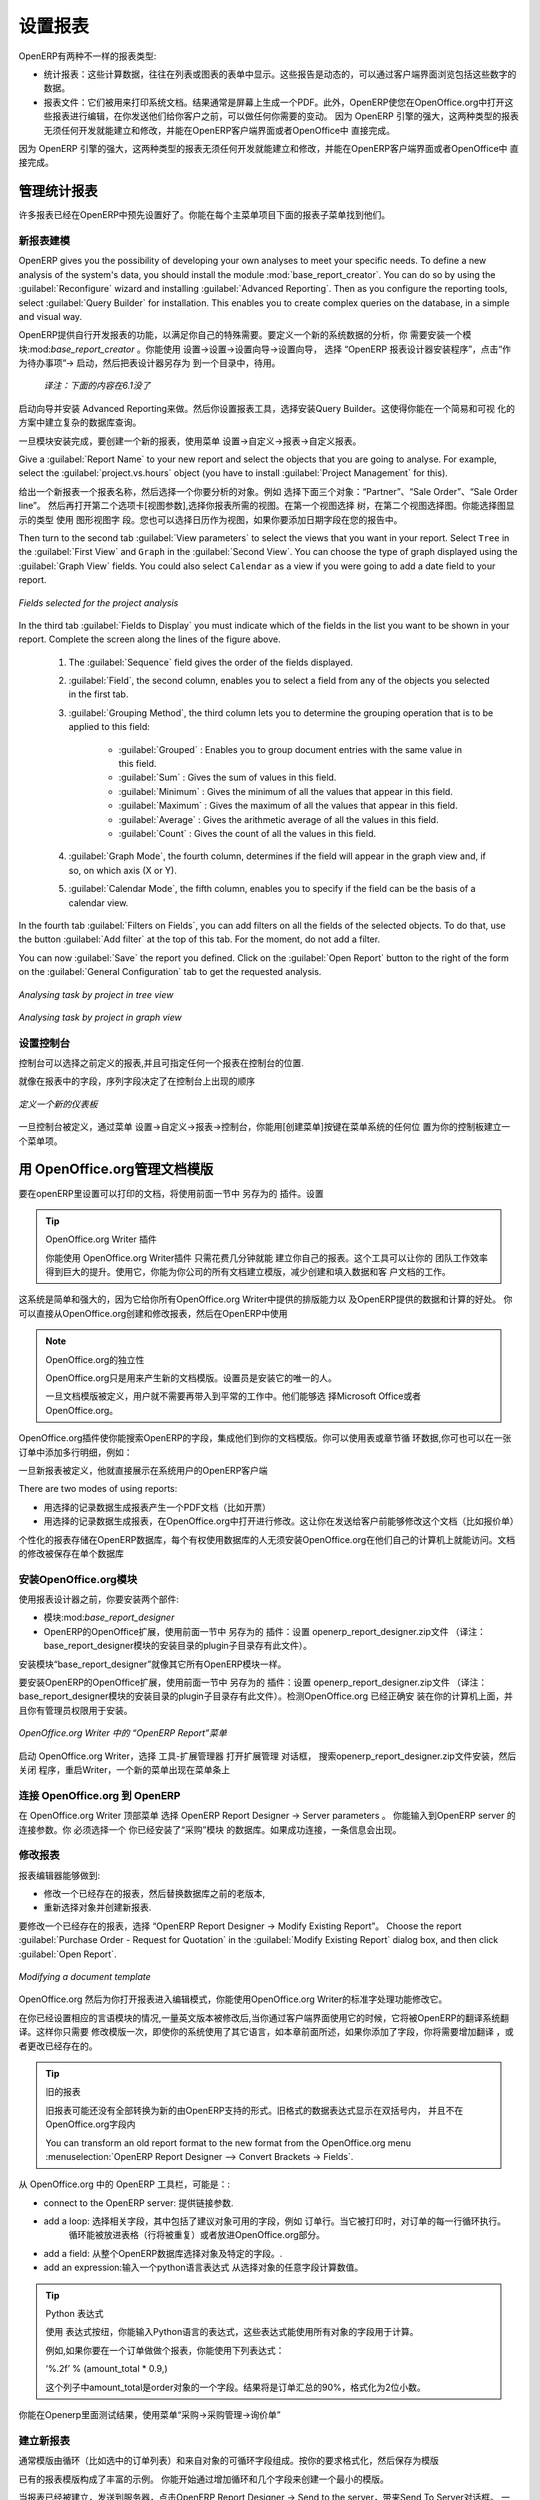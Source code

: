 .. i18n: .. index::
.. i18n:    single: configuring; report
.. i18n:    single: report
..

.. index::
   single: configuring; report
   single: report

.. i18n: Configuring Reports
.. i18n: ===================
..

设置报表
===================

.. i18n: OpenERP has two distinct report types:
..

OpenERP有两种不一样的报表类型:

.. i18n: * Statistical reports: these are calculated data, often represented in the form of lists or graphs.
.. i18n:   These reports are dynamic, and you can navigate through the data that comprise the figures through
.. i18n:   the client interface.
.. i18n: 
.. i18n: * Report documents: they are used to print system documents. The result is usually a PDF generated by
.. i18n:   a selection made on the screen. Furthermore, OpenERP enables you to open these reports in
.. i18n:   OpenOffice.org to edit in any changes you want before sending them to your customer.
..

* 统计报表：这些计算数据，往往在列表或图表的表单中显示。这些报告是动态的，可以通过客户端界面浏览包括这些数字的数据。
* 报表文件：它们被用来打印系统文档。结果通常是屏幕上生成一个PDF。此外，OpenERP使您在OpenOffice.org中打开这些报表进行编辑，在你发送他们给你客户之前，可以做任何你需要的变动。
  因为 OpenERP 引擎的强大，这两种类型的报表无须任何开发就能建立和修改，并能在OpenERP客户端界面或者OpenOffice中 直接完成。


.. i18n: Because of the power of the OpenERP engine, these two types of report can be created or modified
.. i18n: without needing any development, and this can be done directly in the client interface of OpenERP
.. i18n: or from OpenOffice.org.
..
 
因为 OpenERP 引擎的强大，这两种类型的报表无须任何开发就能建立和修改，并能在OpenERP客户端界面或者OpenOffice中 直接完成。

.. i18n: Managing Statistical Reports
.. i18n: ----------------------------
..

管理统计报表
----------------------------

.. i18n: Many reports are configured in advance in OpenERP. You can find them in the :menuselection:`Reporting` sub-menus
.. i18n: under each main menu entry.
..

许多报表已经在OpenERP中预先设置好了。你能在每个主菜单项目下面的报表子菜单找到他们。

.. i18n: Modelling a New Report
.. i18n: ^^^^^^^^^^^^^^^^^^^^^^
..

新报表建模
^^^^^^^^^^^^^^^^^^^^^^

.. i18n: .. index::
.. i18n:    single: module; base_report_creator
..

.. index::
   single: module; base_report_creator

.. i18n: OpenERP gives you the possibility of developing your own analyses to meet your specific needs. To
.. i18n: define a new analysis of the system's data, you should install the module :mod:`base_report_creator`.
.. i18n: You can do so by using the :guilabel:`Reconfigure` wizard and installing :guilabel:`Advanced Reporting`.
.. i18n: Then as you configure the reporting tools, select :guilabel:`Query Builder` for installation.
.. i18n: This enables you to create complex queries on the database, in a simple and visual way.
..

OpenERP gives you the possibility of developing your own analyses to meet your specific needs. To
define a new analysis of the system's data, you should install the module :mod:`base_report_creator`.
You can do so by using the :guilabel:`Reconfigure` wizard and installing :guilabel:`Advanced Reporting`.
Then as you configure the reporting tools, select :guilabel:`Query Builder` for installation.
This enables you to create complex queries on the database, in a simple and visual way.

OpenERP提供自行开发报表的功能，以满足你自己的特殊需要。要定义一个新的系统数据的分析，你
需要安装一个模块:mod:`base_report_creator` 。你能使用 设置→设置→设置向导→设置向导，
选择 “OpenERP 报表设计器安装程序”，点击“作为待办事项”→ 启动，然后把表设计器另存为 到一个目录中，待用。

  *译注：下面的内容在6.1没了*

启动向导并安装 Advanced Reporting来做。然后你设置报表工具，选择安装Query Builder。这使得你能在一个简易和可视
化的方案中建立复杂的数据库查询。
 


.. i18n: Once the module is installed, create a new report using the menu :menuselection:`Administration --> Customization -->
.. i18n: Reporting --> Custom Reports`.
..

一旦模块安装完成，要创建一个新的报表，使用菜单 设置→自定义→报表→自定义报表。


.. i18n: Give a :guilabel:`Report Name` to your new report and select the objects that you are going to
.. i18n: analyse. For example, select the :guilabel:`project.vs.hours` object (you have to install :guilabel:`Project Management` for this).
..

Give a :guilabel:`Report Name` to your new report and select the objects that you are going to
analyse. For example, select the :guilabel:`project.vs.hours` object (you have to install :guilabel:`Project Management` for this).


给出一个新报表一个报表名称，然后选择一个你要分析的对象。例如 选择下面三个对象：“Partner”、“Sale Order”、“Sale Order line”。
然后再打开第二个选项卡[视图参数],选择你报表所需的视图。在第一个视图选择 树，在第二个视图选择图。你能选择图显示的类型 使用 图形视图字
段。您也可以选择日历作为视图，如果你要添加日期字段在您的报告中。



.. i18n: Then turn to the second tab :guilabel:`View parameters` to select the views that you want in your
.. i18n: report. Select \ ``Tree``\   in the :guilabel:`First View` and \ ``Graph``\   in the :guilabel:`Second
.. i18n: View`. You can choose the type of graph displayed using the :guilabel:`Graph View` fields. You could
.. i18n: also select \ ``Calendar``\   as a view if you were going to add a date field to your
.. i18n: report.
..

Then turn to the second tab :guilabel:`View parameters` to select the views that you want in your
report. Select \ ``Tree``\   in the :guilabel:`First View` and \ ``Graph``\   in the :guilabel:`Second
View`. You can choose the type of graph displayed using the :guilabel:`Graph View` fields. You could
also select \ ``Calendar``\   as a view if you were going to add a date field to your
report.

.. i18n: .. figure::  images/report_analysis_config.png
.. i18n:    :scale: 75
.. i18n:    :align: center
.. i18n: 
.. i18n:    *Fields selected for the project analysis*
..

.. figure::  images/report_analysis_config.png
   :scale: 75
   :align: center

   *Fields selected for the project analysis*

.. i18n: In the third tab :guilabel:`Fields to Display` you must indicate which of the fields in the list you want to be shown in your report. Complete the screen along the lines of the figure above.
..

In the third tab :guilabel:`Fields to Display` you must indicate which of the fields in the list you want to be shown in your report. Complete the screen along the lines of the figure above.

.. i18n: 	#. The :guilabel:`Sequence` field gives the order of the fields displayed.
.. i18n: 
.. i18n: 	#. :guilabel:`Field`, the second column, enables you to select a field from any of the objects
.. i18n: 	   you selected in the first tab.
.. i18n: 
.. i18n: 	#. :guilabel:`Grouping Method`, the third column lets you to determine the grouping operation that
.. i18n: 	   is to be applied to this field:
.. i18n: 
.. i18n: 	        - :guilabel:`Grouped` : Enables you to group document entries with the same value in this field.
.. i18n: 
.. i18n: 	        - :guilabel:`Sum` : Gives the sum of values in this field.
.. i18n: 
.. i18n: 	        - :guilabel:`Minimum` : Gives the minimum of all the values that appear in this field.
.. i18n: 
.. i18n: 	        - :guilabel:`Maximum` : Gives the maximum of all the values that appear in this field.
.. i18n: 
.. i18n: 	        - :guilabel:`Average` : Gives the arithmetic average of all the values in this field.
.. i18n: 
.. i18n: 	        - :guilabel:`Count` : Gives the count of all the values in this field.
.. i18n: 
.. i18n: 	#. :guilabel:`Graph Mode`, the fourth column, determines if the field will appear in the graph view
.. i18n: 	   and, if so, on which axis (X or Y).
.. i18n: 
.. i18n: 	#. :guilabel:`Calendar Mode`, the fifth column, enables you to specify if the field can be the
.. i18n: 	   basis of a calendar view.
..

	#. The :guilabel:`Sequence` field gives the order of the fields displayed.

	#. :guilabel:`Field`, the second column, enables you to select a field from any of the objects
	   you selected in the first tab.

	#. :guilabel:`Grouping Method`, the third column lets you to determine the grouping operation that
	   is to be applied to this field:

	        - :guilabel:`Grouped` : Enables you to group document entries with the same value in this field.

	        - :guilabel:`Sum` : Gives the sum of values in this field.

	        - :guilabel:`Minimum` : Gives the minimum of all the values that appear in this field.

	        - :guilabel:`Maximum` : Gives the maximum of all the values that appear in this field.

	        - :guilabel:`Average` : Gives the arithmetic average of all the values in this field.

	        - :guilabel:`Count` : Gives the count of all the values in this field.

	#. :guilabel:`Graph Mode`, the fourth column, determines if the field will appear in the graph view
	   and, if so, on which axis (X or Y).

	#. :guilabel:`Calendar Mode`, the fifth column, enables you to specify if the field can be the
	   basis of a calendar view.

.. i18n: In the fourth tab :guilabel:`Filters on Fields`, you can add filters on all the fields of the selected
.. i18n: objects. To do that, use the button :guilabel:`Add filter` at the
.. i18n: top of this tab. For the moment, do not add a filter.
..

In the fourth tab :guilabel:`Filters on Fields`, you can add filters on all the fields of the selected
objects. To do that, use the button :guilabel:`Add filter` at the
top of this tab. For the moment, do not add a filter.

.. i18n: You can now :guilabel:`Save` the report you defined. Click on the :guilabel:`Open Report` button to
.. i18n: the right of the form on the :guilabel:`General Configuration` tab to get the requested analysis.
..

You can now :guilabel:`Save` the report you defined. Click on the :guilabel:`Open Report` button to
the right of the form on the :guilabel:`General Configuration` tab to get the requested analysis.

.. i18n: .. figure::  images/report_project_tree.png
.. i18n:    :scale: 75
.. i18n:    :align: center
.. i18n: 
.. i18n:    *Analysing task by project in tree view*
..

.. figure::  images/report_project_tree.png
   :scale: 75
   :align: center

   *Analysing task by project in tree view*

.. i18n: .. figure::  images/report_project_graph.png
.. i18n:    :scale: 75
.. i18n:    :align: center
.. i18n: 
.. i18n:    *Analysing task by project in graph view*
..

.. figure::  images/report_project_graph.png
   :scale: 75
   :align: center

   *Analysing task by project in graph view*

.. i18n: .. index::
.. i18n:    single: configuring; dashboard
.. i18n:    single: dashboard
.. i18n: ..
..

.. index::
   single: configuring; dashboard
   single: dashboard
..

.. i18n: Configuring the Dashboards
.. i18n: ^^^^^^^^^^^^^^^^^^^^^^^^^^
..

设置控制台
^^^^^^^^^^^^^^^^^^^^^^^^^^

.. i18n: A dashboard is a selection of reports previously defined in OpenERP. You can choose from hundreds
.. i18n: of predefined reports and, for each report, indicate its position on the dashboard.
..

 
控制台可以选择之前定义的报表,并且可指定任何一个报表在控制台的位置.



.. i18n: Just like fields on reports, the :guilabel:`Sequence` field determines the order in which views
.. i18n: appear in the dashboard.
..

 
就像在报表中的字段，序列字段决定了在控制台上出现的顺序

.. i18n: .. figure::  images/dashboard_config.png
.. i18n:    :align: center
.. i18n:    :scale: 85
.. i18n: 
.. i18n:    *Definition of a new dashboard*
..

.. figure::  images/dashboard_config.png
   :align: center
   :scale: 85

   *定义一个新的仪表板*

.. i18n: Once the dashboard has been defined through the menu
.. i18n: :menuselection:`Administration --> Customization --> Reporting --> Dashboard Definition`,
.. i18n: you can use the :guilabel:`Create Menu` button to create a menu
.. i18n: entry for your dashboard anywhere in the menu system.
..

一旦控制台被定义，通过菜单 设置→自定义→报表→控制台，你能用[创建菜单]按键在菜单系统的任何位
置为你的控制板建立一个菜单项。

.. i18n: Managing Document Templates with OpenOffice.org
.. i18n: -----------------------------------------------
..

用 OpenOffice.org管理文档模版
-----------------------------------------------

.. i18n: .. index::
.. i18n:    single: module; base_report_designer
..

.. index::
   single: module; base_report_designer

.. i18n: To configure your printable documents in OpenERP, use the module :mod:`base_report_designer`.
.. i18n: To install this module use the :guilabel:`Reconfigure` wizard and ensuring that :guilabel:`Advanced Reporting` is installed, configure :guilabel:`OpenOffice Report Designer` for installation.
..

要在openERP里设置可以打印的文档，将使用前面一节中 另存为的 插件。设置

.. i18n: .. tip:: The OpenOffice.org Writer Plug-in
.. i18n: 
.. i18n: 	You can create your own reports in just a few minutes using the OpenOffice.org Writer plug-in.
.. i18n: 	This tool can give your team a big productivity improvement.
.. i18n: 	Using it, you can create templates for all of your company's documents, reducing the work of
.. i18n: 	creating and laying out data and customer documents.
..

.. tip:: OpenOffice.org  Writer 插件

	       你能使用 OpenOffice.org Writer插件 只需花费几分钟就能 建立你自己的报表。这个工具可以让你的
               团队工作效率得到巨大的提升。使用它，你能为你公司的所有文档建立模版，减少创建和填入数据和客
               户文档的工作。

.. i18n: The system is both simple and powerful, because it gives you the benefits of all of the layout
.. i18n: facilities offered by OpenOffice.org Writer, as well as all of the data and calculation provided by
.. i18n: OpenERP. You could create or modify reports directly from OpenOffice.org and then use them in
.. i18n: OpenERP.
..

 
这系统是简单和强大的，因为它给你所有OpenOffice.org Writer中提供的排版能力以
及OpenERP提供的数据和计算的好处。 你可以直接从OpenOffice.org创建和修改报表，然后在OpenERP中使用

.. i18n: .. note:: Independence from OpenOffice.org
.. i18n: 
.. i18n: 	OpenOffice.org is only used to generate new document templates.
.. i18n: 	The system administrator is the only person who has to install it.
.. i18n: 
.. i18n: 	Once the document templates have been defined, the users do not need it to carry out their normal
.. i18n: 	work.
.. i18n: 	They can use either Microsoft Office or OpenOffice.org as they choose.
..

.. note:: OpenOffice.org的独立性

	OpenOffice.org只是用来产生新的文档模版。设置员是安装它的唯一的人。

	一旦文档模版被定义，用户就不需要再带入到平常的工作中。他们能够选
        择Microsoft Office或者OpenOffice.org。

.. i18n: The OpenOffice.org plug-in enables you to search for fields in OpenERP and integrate them into
.. i18n: your document templates. You can use data loops in tables or sections, enabling you to attach
.. i18n: several lines to an order, for example.
..

OpenOffice.org插件使你能搜索OpenERP的字段，集成他们到你的文档模版。你可以使用表或章节循
环数据,你可也可以在一张订单中添加多行明细，例如：

.. i18n: Once the new report has been defined, it appears directly in the OpenERP client for the system
.. i18n: users.
..

一旦新报表被定义，他就直接展示在系统用户的OpenERP客户端

.. i18n: There are two modes of using reports:
..

There are two modes of using reports:

.. i18n: * make the report produce a PDF document with data in it reflecting the selected record (for
.. i18n:   example, an invoice).
.. i18n: 
.. i18n: * make the report open a document for modification in OpenOffice.org, with data in it reflecting the
.. i18n:   selected record. This enables you to modify the document in OpenOffice.org before sending it to the
.. i18n:   customer (such as with a Quotation).
..

* 用选择的记录数据生成报表产生一个PDF文档（比如开票）

* 用选择的记录数据生成报表，在OpenOffice.org中打开进行修改。这让你在发送给客户前能够修改这个文档（比如报价单）

.. i18n: The personalized reports are stored in the OpenERP database and are accessible to everyone who has
.. i18n: rights to use your database without any need for the installation of OpenOffice.org on their own
.. i18n: computers. The document modifications are applied to a single database.
..

个性化的报表存储在OpenERP数据库，每个有权使用数据库的人无须安装OpenOffice.org在他们自己的计算机上就能访问。文档
的修改被保存在单个数据库

.. i18n: Installing the OpenOffice.org Module
.. i18n: ^^^^^^^^^^^^^^^^^^^^^^^^^^^^^^^^^^^^
..

安装OpenOffice.org模块
^^^^^^^^^^^^^^^^^^^^^^^^^^^^^^^^^^^^

.. i18n: You should install two components before using the report editor:
..

使用报表设计器之前，你要安装两个部件:

.. i18n: * the module :mod:`base_report_designer` – first in your OpenERP installation if it is not
.. i18n:   already there, and then in the OpenERP database, you want to use it in.
.. i18n: 
.. i18n: * the OpenOffice.org Report Designer in the OpenOffice.org installation on your system
.. i18n:   administrator's computer.
..

* 模块:mod:`base_report_designer`

* OpenERP的OpenOffice扩展，使用前面一节中 另存为的 插件：设置 openerp_report_designer.zip文件
  （译注：base_report_designer模块的安装目录的plugin子目录存有此文件）。


.. i18n: You start by installing the module :mod:`base_report_designer` just like all the other OpenERP
.. i18n: modules.
..

安装模块“base_report_designer”就像其它所有OpenERP模块一样。

.. i18n: To install the OpenOffice.org extension, save the file \ ``openerp_report_designer.zip`` \ supplied during
.. i18n: the OpenERP Report Designer Configuration. Check that OpenOffice.org is properly installed on your
.. i18n: computer and that you have administration rights for installation.
..

要安装OpenERP的OpenOffice扩展，使用前面一节中 另存为的 插件：设置 openerp_report_designer.zip文件
（译注：base_report_designer模块的安装目录的plugin子目录存有此文件）。检测OpenOffice.org 已经正确安
装在你的计算机上面，并且你有管理员权限用于安装。


.. i18n: .. figure::  images/tinyreport.png
.. i18n:    :scale: 65
.. i18n:    :align: center
.. i18n: 
.. i18n:    *Menu OpenERP Report in OpenOffice.org Writer*
..

.. figure::  images/tinyreport.png
   :scale: 65
   :align: center

   *OpenOffice.org Writer 中的 “OpenERP Report”菜单*

.. i18n: Start OpenOffice.org Writer, select :menuselection:`Tools --> Extension Manager...`  to open the
.. i18n: Extension Manager dialog box, and then search for the \ ``openerp_report_designer.zip``\   file to install it.
.. i18n: Then close the application and restart Writer: a new menu appears in the top menu bar –  :guilabel:`OpenERP
.. i18n: Report Designer`.
..

启动 OpenOffice.org Writer，选择 工具-扩展管理器 打开扩展管理 对话框， 搜索openerp_report_designer.zip文件安装，然后关闭
程序，重启Writer，一个新的菜单出现在菜单条上

.. i18n: .. index::
.. i18n:    pair: report; OpenOffice.org
..

.. index::
   pair: report; OpenOffice.org

.. i18n: Connecting OpenOffice.org to OpenERP
.. i18n: ^^^^^^^^^^^^^^^^^^^^^^^^^^^^^^^^^^^^
..

连接 OpenOffice.org 到 OpenERP
^^^^^^^^^^^^^^^^^^^^^^^^^^^^^^^^^^^^

.. i18n: Select :menuselection:`OpenERP Report Designer --> Server parameters` in the top menu of OpenOffice.org
.. i18n: Writer. You can then enter your connection parameters to the OpenERP server. You must select a
.. i18n: database in which you have already installed the module :mod:`purchase`. A message
.. i18n: appears if you have made a successful connection.
..

在 OpenOffice.org Writer 顶部菜单 选择 OpenERP Report Designer → Server parameters 。 你能输入到OpenERP server 的连接参数。你
必须选择一个 你已经安装了“采购”模块 的数据库。如果成功连接，一条信息会出现。


.. i18n: .. index::
.. i18n:    single: report; modify
..

.. index::
   single: report; modify

.. i18n: Modifying a Report
.. i18n: ^^^^^^^^^^^^^^^^^^
..

修改报表
^^^^^^^^^^^^^^^^^^

.. i18n: The report editor lets you:
..

报表编辑器能够做到:

.. i18n: * modify existing reports which will then replace the originals in your OpenERP database,
.. i18n: 
.. i18n: * create new reports for the selected object.
..

* 修改一个已经存在的报表，然后替换数据库之前的老版本,

* 重新选择对象并创建新报表.

.. i18n: To modify an existing report, select :menuselection:`OpenERP Report Designer --> Modify Existing Report`.
.. i18n: Choose the report :guilabel:`Purchase Order - Request for Quotation` in the :guilabel:`Modify Existing Report`
.. i18n: dialog box, and then click :guilabel:`Open Report`.
..

要修改一个已经存在的报表，选择 “OpenERP Report Designer → Modify Existing Report”。
Choose the report :guilabel:`Purchase Order - Request for Quotation` in the :guilabel:`Modify Existing Report`
dialog box, and then click :guilabel:`Open Report`.

.. i18n: .. figure::  images/openoffice_quotation.png
.. i18n:    :scale: 65
.. i18n:    :align: center
.. i18n: 
.. i18n:    *Modifying a document template*
..

.. figure::  images/openoffice_quotation.png
   :scale: 65
   :align: center

   *Modifying a document template*

.. i18n: OpenOffice.org then opens the report in edit mode for you. You can modify it using the standard word
.. i18n: processing functions of OpenOffice.org Writer.
..

OpenOffice.org 然后为你打开报表进入编辑模式，你能使用OpenOffice.org Writer的标准字处理功能修改它。

.. i18n: The document is modified in its English version. It will be translated as usual by OpenERP's
.. i18n: translation system when you use it through the client interface, if you have configured your own setup
.. i18n: to translate to another language for you. So you only need to modify the template once, even if your
.. i18n: system uses other languages – but you will need to add translations as described earlier in this
.. i18n: chapter if you add fields or change the content of the existing ones.
..

在你已经设置相应的言语模块的情况,一量英文版本被修改后,当你通过客户端界面使用它的时候，它将被OpenERP的翻译系统翻
译。这样你只需要
修改模版一次，即使你的系统使用了其它语言，如本章前面所述，如果你添加了字段，你将需要增加翻译 ，或者更改已经存在的。

.. i18n: .. tip:: Older Reports
.. i18n: 
.. i18n: 	The older reports may not all have been converted into the new form supported by OpenERP.
.. i18n: 	Data expressions in the old format are shown within double brackets and not in OpenOffice.org
.. i18n: 	fields.
.. i18n: 
.. i18n: 	You can transform an old report format to the new format from the OpenOffice.org menu
.. i18n: 	:menuselection:`OpenERP Report Designer --> Convert Brackets -> Fields`.
..

.. tip:: 旧的报表

	旧报表可能还没有全部转换为新的由OpenERP支持的形式。旧格式的数据表达式显示在双括号内，
        并且不在OpenOffice.org字段内

	You can transform an old report format to the new format from the OpenOffice.org menu
	:menuselection:`OpenERP Report Designer --> Convert Brackets -> Fields`.

.. i18n: From the OpenERP toolbar in OpenOffice.org it is possible to:
..

从 OpenOffice.org 中的 OpenERP 工具栏，可能是：:

.. i18n: * connect to the OpenERP server: by supplying the connection parameters.
.. i18n: 
.. i18n: * add a loop: select a related field amongst the available fields from the proposed object, for
.. i18n:   example \ ``Order Lines``\  . When it is printed, this loop will execute for each line of the order.
.. i18n:   The loop can be put into a table (the lines will then repeat) or into an OpenOffice.org
.. i18n:   section.
.. i18n: 
.. i18n: * add a field: you can then go through the whole OpenERP database from the selected object and
.. i18n:   then a particular field.
.. i18n: 
.. i18n: * add an expression: enter an expression in the Python language to calculate values from any fields
.. i18n:   in the selected object.
..

* connect to the OpenERP server: 提供链接参数.

* add a loop: 选择相关字段，其中包括了建议对象可用的字段，例如 订单行。当它被打印时，对订单的每一行循环执行。
              循环能被放进表格（行将被重复）或者放进OpenOffice.org部分。

* add a field: 从整个OpenERP数据库选择对象及特定的字段。.

* add an expression:输入一个python语言表达式 从选择对象的任意字段计算数值。

.. i18n: .. tip:: Python Expressions
.. i18n: 
.. i18n: 	Using the :guilabel:`Add an expression` button, you can enter expressions in the Python language.
.. i18n: 	These expressions can use all of the object's fields for their calculations.
.. i18n: 
.. i18n: 	For example if you make a report on an order you can use the following expression:
.. i18n: 
.. i18n: 	'%.2f' % (amount_total * 0.9,)
.. i18n: 
.. i18n: 	In this example, ``amount_total`` is a field from the ``purchase.order`` object.
.. i18n: 	The result will be 90% of the total of the order, formatted to two decimal places.
..

.. tip:: Python 表达式

	使用 表达式按纽，你能输入Python语言的表达式，这些表达式能使用所有对象的字段用于计算。

        例如,如果你要在一个订单做做个报表，你能使用下列表达式：

        ‘%.2f’ % (amount_total * 0.9,) 

        这个列子中amount_total是order对象的一个字段。结果将是订单汇总的90%，格式化为2位小数。

.. i18n: .. todo:: - Is this a specification for a bit more writing?
.. i18n: .. :menuselection:`OpenERP Report --> Send to server`
.. i18n: .. *Technical Name*  *Report Name* \ ``Sale Order Mod``\
.. i18n: .. *Corporate Header*  *Send Report to Server*
..

.. todo:: - Is this a specification for a bit more writing?
.. :menuselection:`OpenERP Report --> Send to server`
.. *Technical Name*  *Report Name* \ ``Sale Order Mod``\
.. *Corporate Header*  *Send Report to Server*

.. i18n: You can check the result in OpenERP using the menu :menuselection:`Purchases --> Purchase Management --> Requests
.. i18n: for Quotation`.
..

你能在Openerp里面测试结果，使用菜单“采购→采购管理→询价单”

.. i18n: .. index::
.. i18n:    single: report; new
.. i18n: ..
..

.. index::
   single: report; new
..

.. i18n: Creating a New Report
.. i18n: ^^^^^^^^^^^^^^^^^^^^^
..

建立新报表
^^^^^^^^^^^^^^^^^^^^^

.. i18n: .. todo:: Another specification?
.. i18n: .. :menuselection:`OpenERP Report --> Open a new report` \ ``Sale Order``\
.. i18n: .. :guilabel:`Open New Report` :guilabel:`Use Model in Report`
..

.. todo:: Another specification?
.. :menuselection:`OpenERP Report --> Open a new report` \ ``Sale Order``\
.. :guilabel:`Open New Report` :guilabel:`Use Model in Report`

.. i18n: The general template is made up of loops (such as the list of selected orders) and fields from the
.. i18n: object, which can also be looped. Format them to your requirements, then save the template.
..

通常模版由循环（比如选中的订单列表）和来自对象的可循环字段组成。按你的要求格式化，然后保存为模版

.. i18n: The existing report templates make up a rich source of examples. You can start by adding the loops
.. i18n: and several fields to create a minimal template.
..

已有的报表模版构成了丰富的示例。 你能开始通过增加循环和几个字段来创建一个最小的模版。

.. i18n: When the report has been created, send it to the server by clicking :menuselection:`OpenERP Report Designer
.. i18n: --> Send to the server`, which brings up the :guilabel:`Send To Server` dialog box. A
.. i18n: :guilabel:`Technical Name` for the report is assigned by default, to make it appear beside the other purchase order
.. i18n: reports. Rename the template as \ ``New Request for Quotation`` \ in :guilabel:`Report Name`, check the
.. i18n: checkbox :guilabel:`Corporate Header` and finally click :guilabel:`Send Report to Server`.
..

当报表已经被建立，发送到服务器，点击OpenERP Report Designer → Send to the server，带来Send To Server对话框。
一个报表的技术名称被指定为默认，使其出现在其它销售订单报表的旁边。在Report Name字段将模版改名为Sale Order New，
选中 Corporate Header 复选框，然后 点击 Send Report to Server完成。

.. i18n: To send it to the server, you can specify if you prefer OpenERP to produce a PDF when the user
.. i18n: prints the document, or if OpenERP should open the document for editing in OpenOffice.org Writer
.. i18n: before printing. To do that choose \ ``PDF`` \, \ ``OpenOffice`` \ (SXW)
.. i18n: or \ ``HTML`` \ in the field :guilabel:`Select Rpt. Type`.
..

发布到服务器，你能指定打印方式,当用户打印文档时，是否要openerp 产生一个PDF,或者在打印前，打开文档到
OpenOffice.org Writer中进行编辑。要做到这点，在字段Select Rpt. Type中选择PDF , OpenOffice (SXW) 或者 HTML。

.. i18n: .. index::
.. i18n:    single; report; common headers
..

.. index::
   single; report; common headers

.. i18n: Creating Common Headers for Reports
.. i18n: -----------------------------------
..

创建报表的公用页眉
-----------------------------------

.. i18n: When saving new reports and reports that you have modified, you are given the option to select a
.. i18n: header. This header is a template that creates a standard page header and footer containing data
.. i18n: that is defined in each database.
..

当保存新报表和修改完报表，将会有一个选项,让你选择一个页眉。这个页眉是个模版，每个数据库都会一个包含指定
内容的标准页眉及页脚。

.. i18n: This template can be customized by changing the company information through the menu
.. i18n: :menuselection:`Administration --> Companies --> Companies`. You may select your parent company from the list
.. i18n: and edit the fields Report Header, Report Footer 1, Report Footer 2 in the :guilabel:`General Information` tab.
.. i18n: If your company has a logo that you would want to appear in all reports, you may add it using the :guilabel:`Logo` field.
.. i18n: You can also change the appearance of the header/footer by editing the XML code in the tabs :guilabel:`Header/Footer`
.. i18n: and :guilabel:`Internal Header/Footer`.
..

这个模块通过改变公司信息进行自定义 ，通过菜单 设置→公司→公司。你能从列表选择你的合作伙伴公司 ，然后在一般信息
选项卡里面编辑报表页眉、报表页脚1、报表页脚2字段。如果你的公司有标记，你能让他显示在所有的报表，你能用 logo 字
段加上它。你能通过编辑 页眉/页脚，和内部页眉/页脚 选项卡的XML代码改变页眉/页脚的外观，

.. i18n: .. Copyright © Open Object Press. All rights reserved.
..

.. Copyright © Open Object Press. All rights reserved.

.. i18n: .. You may take electronic copy of this publication and distribute it if you don't
.. i18n: .. change the content. You can also print a copy to be read by yourself only.
..

.. You may take electronic copy of this publication and distribute it if you don't
.. change the content. You can also print a copy to be read by yourself only.

.. i18n: .. We have contracts with different publishers in different countries to sell and
.. i18n: .. distribute paper or electronic based versions of this book (translated or not)
.. i18n: .. in bookstores. This helps to distribute and promote the OpenERP product. It
.. i18n: .. also helps us to create incentives to pay contributors and authors using author
.. i18n: .. rights of these sales.
..

.. We have contracts with different publishers in different countries to sell and
.. distribute paper or electronic based versions of this book (translated or not)
.. in bookstores. This helps to distribute and promote the OpenERP product. It
.. also helps us to create incentives to pay contributors and authors using author
.. rights of these sales.

.. i18n: .. Due to this, grants to translate, modify or sell this book are strictly
.. i18n: .. forbidden, unless Tiny SPRL (representing Open Object Press) gives you a
.. i18n: .. written authorisation for this.
..

.. Due to this, grants to translate, modify or sell this book are strictly
.. forbidden, unless Tiny SPRL (representing Open Object Press) gives you a
.. written authorisation for this.

.. i18n: .. Many of the designations used by manufacturers and suppliers to distinguish their
.. i18n: .. products are claimed as trademarks. Where those designations appear in this book,
.. i18n: .. and Open Object Press was aware of a trademark claim, the designations have been
.. i18n: .. printed in initial capitals.
..

.. Many of the designations used by manufacturers and suppliers to distinguish their
.. products are claimed as trademarks. Where those designations appear in this book,
.. and Open Object Press was aware of a trademark claim, the designations have been
.. printed in initial capitals.

.. i18n: .. While every precaution has been taken in the preparation of this book, the publisher
.. i18n: .. and the authors assume no responsibility for errors or omissions, or for damages
.. i18n: .. resulting from the use of the information contained herein.
..

.. While every precaution has been taken in the preparation of this book, the publisher
.. and the authors assume no responsibility for errors or omissions, or for damages
.. resulting from the use of the information contained herein.

.. i18n: .. Published by Open Object Press, Grand Rosière, Belgium
..

.. Published by Open Object Press, Grand Rosière, Belgium

